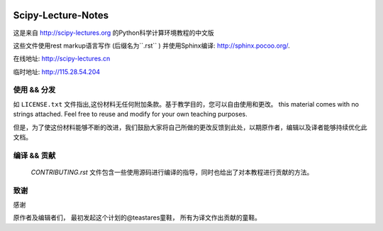 .. image:: https://zenodo.org/badge/doi/10.5281/zenodo.31521.svg
    :target: http://dx.doi.org/10.5281/zenodo.31521

.. image:: https://travis-ci.org/scipy-lectures/scipy-lecture-notes.svg?branch=master
    :target: https://travis-ci.org/scipy-lectures/scipy-lecture-notes

===================
Scipy-Lecture-Notes
===================

这是来自 http://scipy-lectures.org 的Python科学计算环境教程的中文版

这些文件使用rest markup语言写作 (后缀名为``.rst``
) 并使用Sphinx编译: http://sphinx.pocoo.org/.

在线地址: http://scipy-lectures.cn

临时地址: http://115.28.54.204


使用 && 分发
-------------------------

如 ``LICENSE.txt`` 文件指出,这份材料无任何附加条款。基于教学目的，您可以自由使用和更改。
this material comes with no strings attached. Feel free to reuse and modify for your own teaching purposes.

但是，为了使这份材料能够不断的改进，我们鼓励大家将自己所做的更改反馈到此处，以期原作者，编辑以及译者能够持续优化此文档。


编译 && 贡献 
--------------------------

 `CONTRIBUTING.rst` 文件包含一些使用源码进行编译的指导，同时也给出了对本教程进行贡献的方法。


致谢
--------------------------

感谢

原作者及编辑者们，
最初发起这个计划的@teastares童鞋，
所有为译文作出贡献的童鞋。

